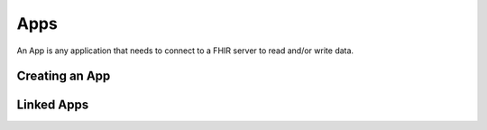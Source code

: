 Apps
===============

An App is any application that needs to connect to a FHIR server to read and/or write data.

Creating an App
----------------

Linked Apps
-------------